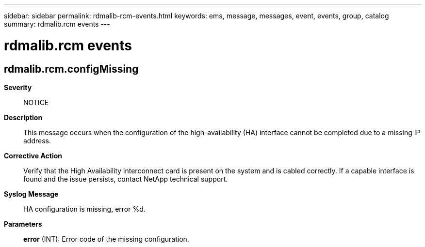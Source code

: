 ---
sidebar: sidebar
permalink: rdmalib-rcm-events.html
keywords: ems, message, messages, event, events, group, catalog
summary: rdmalib.rcm events
---

= rdmalib.rcm events
:toclevels: 1
:hardbreaks:
:nofooter:
:icons: font
:linkattrs:
:imagesdir: ./media/

== rdmalib.rcm.configMissing
*Severity*::
NOTICE
*Description*::
This message occurs when the configuration of the high-availability (HA) interface cannot be completed due to a missing IP address.
*Corrective Action*::
Verify that the High Availability interconnect card is present on the system and is cabled correctly. If a capable interface is found and the issue persists, contact NetApp technical support.
*Syslog Message*::
HA configuration is missing, error %d.
*Parameters*::
*error* (INT): Error code of the missing configuration.
